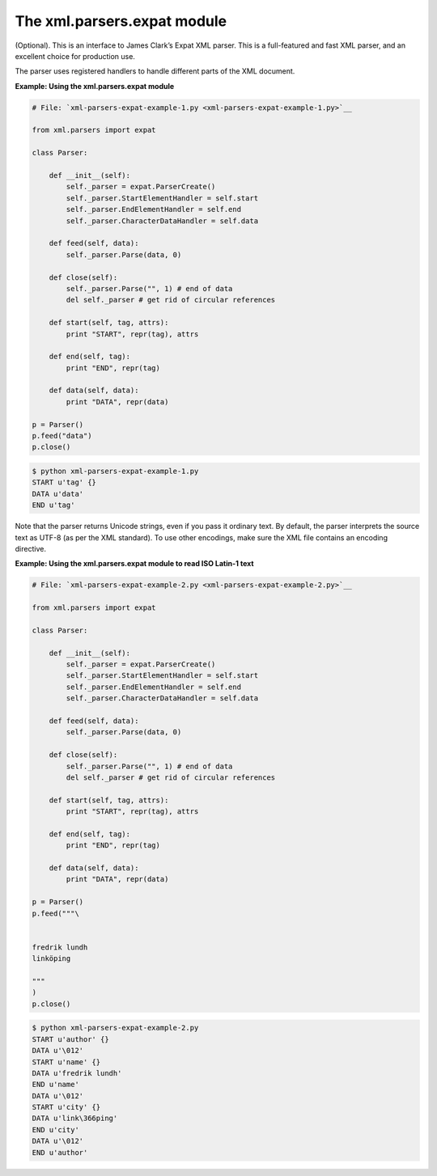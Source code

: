 






The xml.parsers.expat module
=============================




(Optional). This is an interface to James Clark’s Expat XML parser.
This is a full-featured and fast XML parser, and an excellent choice
for production use.



The parser uses registered handlers to handle different parts of the
XML document.

**Example: Using the xml.parsers.expat module**

.. sourcecode:: python

    
    # File: `xml-parsers-expat-example-1.py <xml-parsers-expat-example-1.py>`__
    
    from xml.parsers import expat
    
    class Parser:
    
        def __init__(self):
            self._parser = expat.ParserCreate()
            self._parser.StartElementHandler = self.start
            self._parser.EndElementHandler = self.end
            self._parser.CharacterDataHandler = self.data
    
        def feed(self, data):
            self._parser.Parse(data, 0)
    
        def close(self):
            self._parser.Parse("", 1) # end of data
            del self._parser # get rid of circular references
    
        def start(self, tag, attrs):
            print "START", repr(tag), attrs
    
        def end(self, tag):
            print "END", repr(tag)
    
        def data(self, data):
            print "DATA", repr(data)
    
    p = Parser()
    p.feed("data")
    p.close()
    


.. sourcecode:: python

    
    $ python xml-parsers-expat-example-1.py
    START u'tag' {}
    DATA u'data'
    END u'tag'




Note that the parser returns Unicode strings, even if you pass it
ordinary text. By default, the parser interprets the source text as
UTF-8 (as per the XML standard). To use other encodings, make sure the
XML file contains an encoding directive.

**Example: Using the xml.parsers.expat module to read ISO Latin-1
text**

.. sourcecode:: python

    
    # File: `xml-parsers-expat-example-2.py <xml-parsers-expat-example-2.py>`__
    
    from xml.parsers import expat
    
    class Parser:
    
        def __init__(self):
            self._parser = expat.ParserCreate()
            self._parser.StartElementHandler = self.start
            self._parser.EndElementHandler = self.end
            self._parser.CharacterDataHandler = self.data
    
        def feed(self, data):
            self._parser.Parse(data, 0)
    
        def close(self):
            self._parser.Parse("", 1) # end of data
            del self._parser # get rid of circular references
    
        def start(self, tag, attrs):
            print "START", repr(tag), attrs
    
        def end(self, tag):
            print "END", repr(tag)
    
        def data(self, data):
            print "DATA", repr(data)
    
    p = Parser()
    p.feed("""\
    
    
    fredrik lundh
    linköping
    
    """
    )
    p.close()
    


.. sourcecode:: python

    
    $ python xml-parsers-expat-example-2.py
    START u'author' {}
    DATA u'\012'
    START u'name' {}
    DATA u'fredrik lundh'
    END u'name'
    DATA u'\012'
    START u'city' {}
    DATA u'link\366ping'
    END u'city'
    DATA u'\012'
    END u'author'



